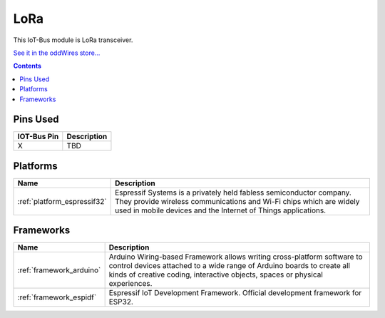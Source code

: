 .. _iot-bus-lora:

LoRa
=====

.. image:: ../_static/iot-bus-lora.jpg
    :align: left
    :alt: Io
    :scale: 50%
    :target: http://www.oddwires.com/iot-bus-lora/

.. raw:: html
  
    <p style="clear: both;">  


This IoT-Bus module is LoRa transceiver.

`See it in the oddWires store... <http://www.oddwires.com/iot-bus-lora/>`__

.. contents:: Contents
    :local:

Pins Used
---------

.. list-table::
  :header-rows:  1

  * - IOT-Bus Pin
    - Description
  * - X
    - TBD

.. begin_platforms

Platforms
---------
.. list-table::
    :header-rows:  1

    * - Name
      - Description

    * - :ref:`platform_espressif32`
      - Espressif Systems is a privately held fabless semiconductor company. They provide wireless communications and Wi-Fi chips which are widely used in mobile devices and the Internet of Things applications.

Frameworks
----------
.. list-table::
    :header-rows:  1

    * - Name
      - Description

    * - :ref:`framework_arduino`
      - Arduino Wiring-based Framework allows writing cross-platform software to control devices attached to a wide range of Arduino boards to create all kinds of creative coding, interactive objects, spaces or physical experiences.

    * - :ref:`framework_espidf`
      - Espressif IoT Development Framework. Official development framework for ESP32.

  